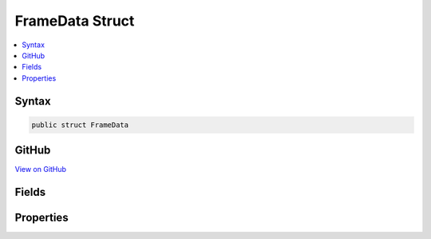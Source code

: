 

FrameData Struct
================



.. contents:: 
   :local:













Syntax
------

.. code-block:: csharp

   public struct FrameData





GitHub
------

`View on GitHub <https://github.com/aspnet/apidocs/blob/master/aspnet/filesystem/src/Microsoft.Extensions.FileSystemGlobbing/Internal/PatternContexts/PatternContextLinear.cs>`_





.. dn:structure:: Microsoft.Extensions.FileSystemGlobbing.Internal.PatternContexts.PatternContextLinear.FrameData

Fields
------

.. dn:structure:: Microsoft.Extensions.FileSystemGlobbing.Internal.PatternContexts.PatternContextLinear.FrameData
    :noindex:
    :hidden:

    
    .. dn:field:: Microsoft.Extensions.FileSystemGlobbing.Internal.PatternContexts.PatternContextLinear.FrameData.InStem
    
        
    
        
        .. code-block:: csharp
    
           public bool InStem
    
    .. dn:field:: Microsoft.Extensions.FileSystemGlobbing.Internal.PatternContexts.PatternContextLinear.FrameData.IsNotApplicable
    
        
    
        
        .. code-block:: csharp
    
           public bool IsNotApplicable
    
    .. dn:field:: Microsoft.Extensions.FileSystemGlobbing.Internal.PatternContexts.PatternContextLinear.FrameData.SegmentIndex
    
        
    
        
        .. code-block:: csharp
    
           public int SegmentIndex
    

Properties
----------

.. dn:structure:: Microsoft.Extensions.FileSystemGlobbing.Internal.PatternContexts.PatternContextLinear.FrameData
    :noindex:
    :hidden:

    
    .. dn:property:: Microsoft.Extensions.FileSystemGlobbing.Internal.PatternContexts.PatternContextLinear.FrameData.Stem
    
        
        :rtype: System.String
    
        
        .. code-block:: csharp
    
           public string Stem { get; }
    
    .. dn:property:: Microsoft.Extensions.FileSystemGlobbing.Internal.PatternContexts.PatternContextLinear.FrameData.StemItems
    
        
        :rtype: System.Collections.Generic.IList{System.String}
    
        
        .. code-block:: csharp
    
           public IList<string> StemItems { get; }
    

